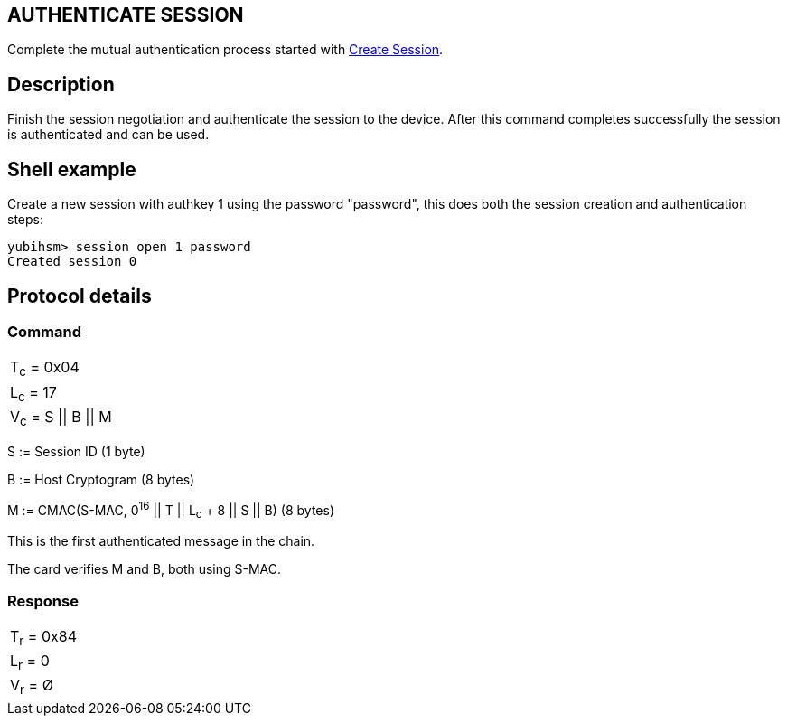 == AUTHENTICATE SESSION

Complete the mutual authentication process started with
link:Create_Session.html[Create Session].

== Description

Finish the session negotiation and authenticate the session to the device.
After this command completes successfully the session is authenticated and
can be used.

== Shell example

Create a new session with authkey 1 using the password "password", this does
both the session creation and authentication steps:

  yubihsm> session open 1 password
  Created session 0

== Protocol details

=== Command

|==================
|T~c~ = 0x04
|L~c~ = 17
|V~c~ = S \|\| B \|\| M
|==================

S := Session ID (1 byte)

B := Host Cryptogram (8 bytes)

M := CMAC(S-MAC, 0^16^ || T || L~c~ + 8 || S || B) (8 bytes)

This is the first authenticated message in the chain.

The card verifies M and B, both using S-MAC.

=== Response

|===========
|T~r~ = 0x84
|L~r~ = 0
|V~r~ = Ø
|===========
